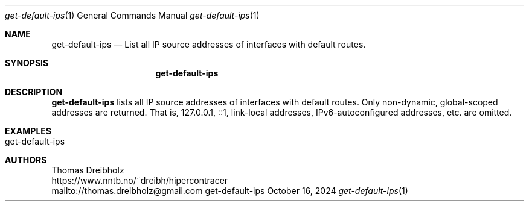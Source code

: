 .\" High-Performance Connectivity Tracer (HiPerConTracer)
.\" Copyright (C) 2015-2024 by Thomas Dreibholz
.\"
.\" This program is free software: you can redistribute it and/or modify
.\" it under the terms of the GNU General Public License as published by
.\" the Free Software Foundation, either version 3 of the License, or
.\" (at your option) any later version.
.\"
.\" This program is distributed in the hope that it will be useful,
.\" but WITHOUT ANY WARRANTY; without even the implied warranty of
.\" MERCHANTABILITY or FITNESS FOR A PARTICULAR PURPOSE.  See the
.\" GNU General Public License for more details.
.\"
.\" You should have received a copy of the GNU General Public License
.\" along with this program.  If not, see <http://www.gnu.org/licenses/>.
.\"
.\" Contact: thomas.dreibholz@gmail.com
.\"
.\" ###### Setup ############################################################
.Dd October 16, 2024
.Dt get-default-ips 1
.Os get-default-ips
.\" ###### Name #############################################################
.Sh NAME
.Nm get-default-ips
.Nd List all IP source addresses of interfaces with default routes.
.\" ###### Synopsis #########################################################
.Sh SYNOPSIS
.Nm get-default-ips
.\" ###### Description ######################################################
.Sh DESCRIPTION
.Nm get-default-ips
lists all IP source addresses of interfaces with default routes. Only
non-dynamic, global-scoped addresses are returned. That is, 127.0.0.1, ::1,
link-local addresses, IPv6-autoconfigured addresses, etc. are omitted.
.Pp
.\" .\" ###### Arguments ########################################################
.\" .Sh ARGUMENTS
.\" The following argument has to be provided:
.\" .Bl -tag -width indent
.\" .It ...
.\" ...
.\" .El
.\" ###### Arguments ########################################################
.Sh EXAMPLES
.Bl -tag -width indent
.It get-default-ips
.El
.\" ###### Authors ##########################################################
.Sh AUTHORS
Thomas Dreibholz
.br
https://www.nntb.no/~dreibh/hipercontracer
.br
mailto://thomas.dreibholz@gmail.com
.br
